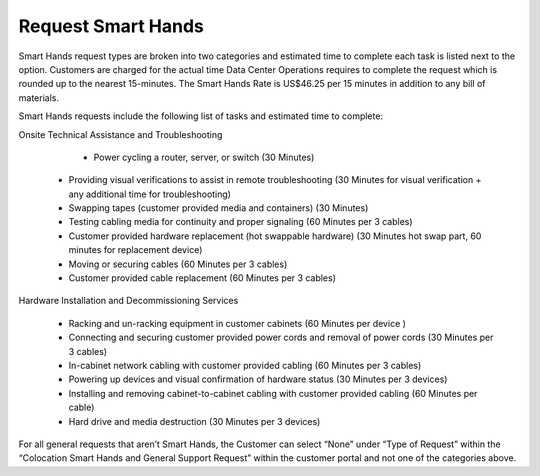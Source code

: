 .. _request_smart_hands:

===================
Request Smart Hands
===================

Smart Hands request types are broken into two categories and estimated time to
complete each task is listed next to the option. Customers are charged for the
actual time Data Center Operations requires to complete the request which is
rounded up to the nearest 15-minutes. The Smart Hands Rate is US$46.25 per 15
minutes in addition to any bill of materials.

Smart Hands requests include the following list of tasks and estimated time to
complete:

Onsite Technical Assistance and Troubleshooting

	- Power cycling a router, server, or switch (30 Minutes)

  - Providing visual verifications to assist in remote troubleshooting
    (30 Minutes for visual verification + any additional time for
    troubleshooting)

  - Swapping tapes (customer provided media and containers) (30 Minutes)
  - Testing cabling media for continuity and proper signaling (60 Minutes
    per 3 cables)

  - Customer provided hardware replacement (hot swappable hardware) (30 Minutes
    hot swap part, 60 minutes for replacement device)

  - Moving or securing cables (60 Minutes per 3 cables)

  - Customer provided cable replacement (60 Minutes per 3 cables)

Hardware Installation and Decommissioning Services

	- Racking and un-racking equipment in customer cabinets (60 Minutes per device
	  )

	-	Connecting and securing customer provided power cords and removal of power
		cords (30 Minutes per 3 cables)

	-	In-cabinet network cabling with customer provided cabling (60 Minutes per 3
		cables)

	-	Powering up devices and visual confirmation of hardware status (30 Minutes
		per 3 devices)

	-	Installing and removing cabinet-to-cabinet cabling with customer provided
		cabling (60 Minutes per cable)

	-	Hard drive and media destruction (30 Minutes per 3 devices)

For all general requests that aren’t Smart Hands, the Customer can select “None”
under “Type of Request” within the “Colocation Smart Hands and General Support
Request” within the customer portal and not one of the categories above.
